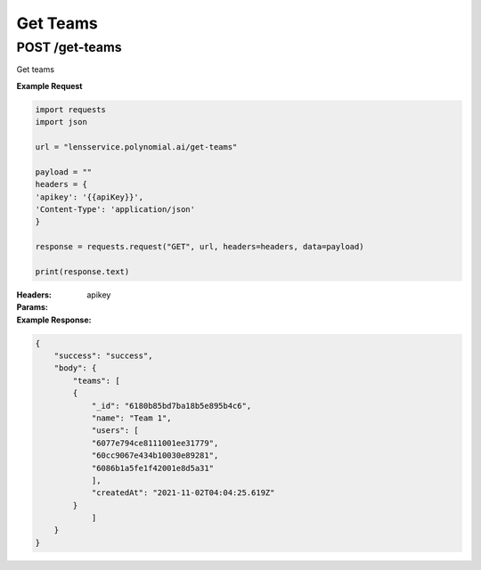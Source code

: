 =========
Get Teams
=========

--------------------------------
POST /get-teams
--------------------------------
Get teams

**Example Request**

.. code:: python

    import requests
    import json

    url = "lensservice.polynomial.ai/get-teams"

    payload = ""
    headers = {
    'apikey': '{{apiKey}}',
    'Content-Type': 'application/json'
    }

    response = requests.request("GET", url, headers=headers, data=payload)

    print(response.text)


:Headers:     
      apikey

:Params:

:Example Response:

.. code:: json

    {
        "success": "success",
        "body": {
            "teams": [
            {
                "_id": "6180b85bd7ba18b5e895b4c6",
                "name": "Team 1",
                "users": [
                "6077e794ce8111001ee31779",
                "60cc9067e434b10030e89281",
                "6086b1a5fe1f42001e8d5a31"
                ],
                "createdAt": "2021-11-02T04:04:25.619Z"
            }
                ]
        }
    }
